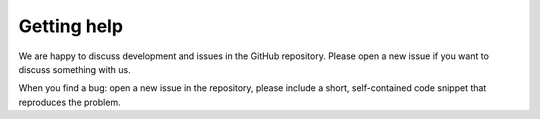 Getting help
============

We are happy to discuss development and issues in the GitHub repository. Please open a new issue if you want to discuss something with us.

When you find a bug: open a new issue in the repository, please include a short, self-contained code snippet that reproduces the problem.